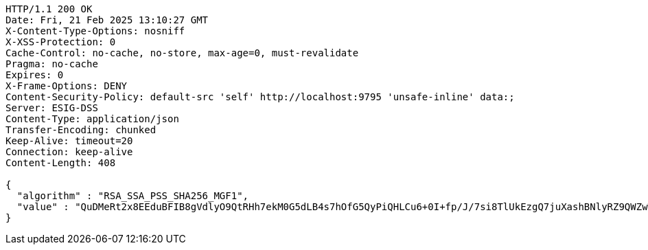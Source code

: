 [source,http,options="nowrap"]
----
HTTP/1.1 200 OK
Date: Fri, 21 Feb 2025 13:10:27 GMT
X-Content-Type-Options: nosniff
X-XSS-Protection: 0
Cache-Control: no-cache, no-store, max-age=0, must-revalidate
Pragma: no-cache
Expires: 0
X-Frame-Options: DENY
Content-Security-Policy: default-src 'self' http://localhost:9795 'unsafe-inline' data:;
Server: ESIG-DSS
Content-Type: application/json
Transfer-Encoding: chunked
Keep-Alive: timeout=20
Connection: keep-alive
Content-Length: 408

{
  "algorithm" : "RSA_SSA_PSS_SHA256_MGF1",
  "value" : "QuDMeRt2x8EEduBFIB8gVdlyO9QtRHh7ekM0G5dLB4s7hOfG5QyPiQHLCu6+0I+fp/J/7si8TlUkEzgQ7juXashBNlyRZ9QWZwTAx+UL8EkIBLrzeO0pb/oY/ZepF8nfNQp6II/5TKtKx67VGEFnzyuCpF30n2/H98DigLTnqjPVAsJg74pSNFdr8QG6cXZ/MMzbG5i1jdrmY0idAbIF5VjfWqRW2MdHVwPvLi6mVbD04jmT+HeuWhCZEy2kU/0etQHxIKXv7/YGpXP+qWV3IAAFz1pK1eyjSFtchgQr2xKHXF0dbxQklPaneiMB0L90AWEv0ZgEthTyEqglfh3k7A=="
}
----